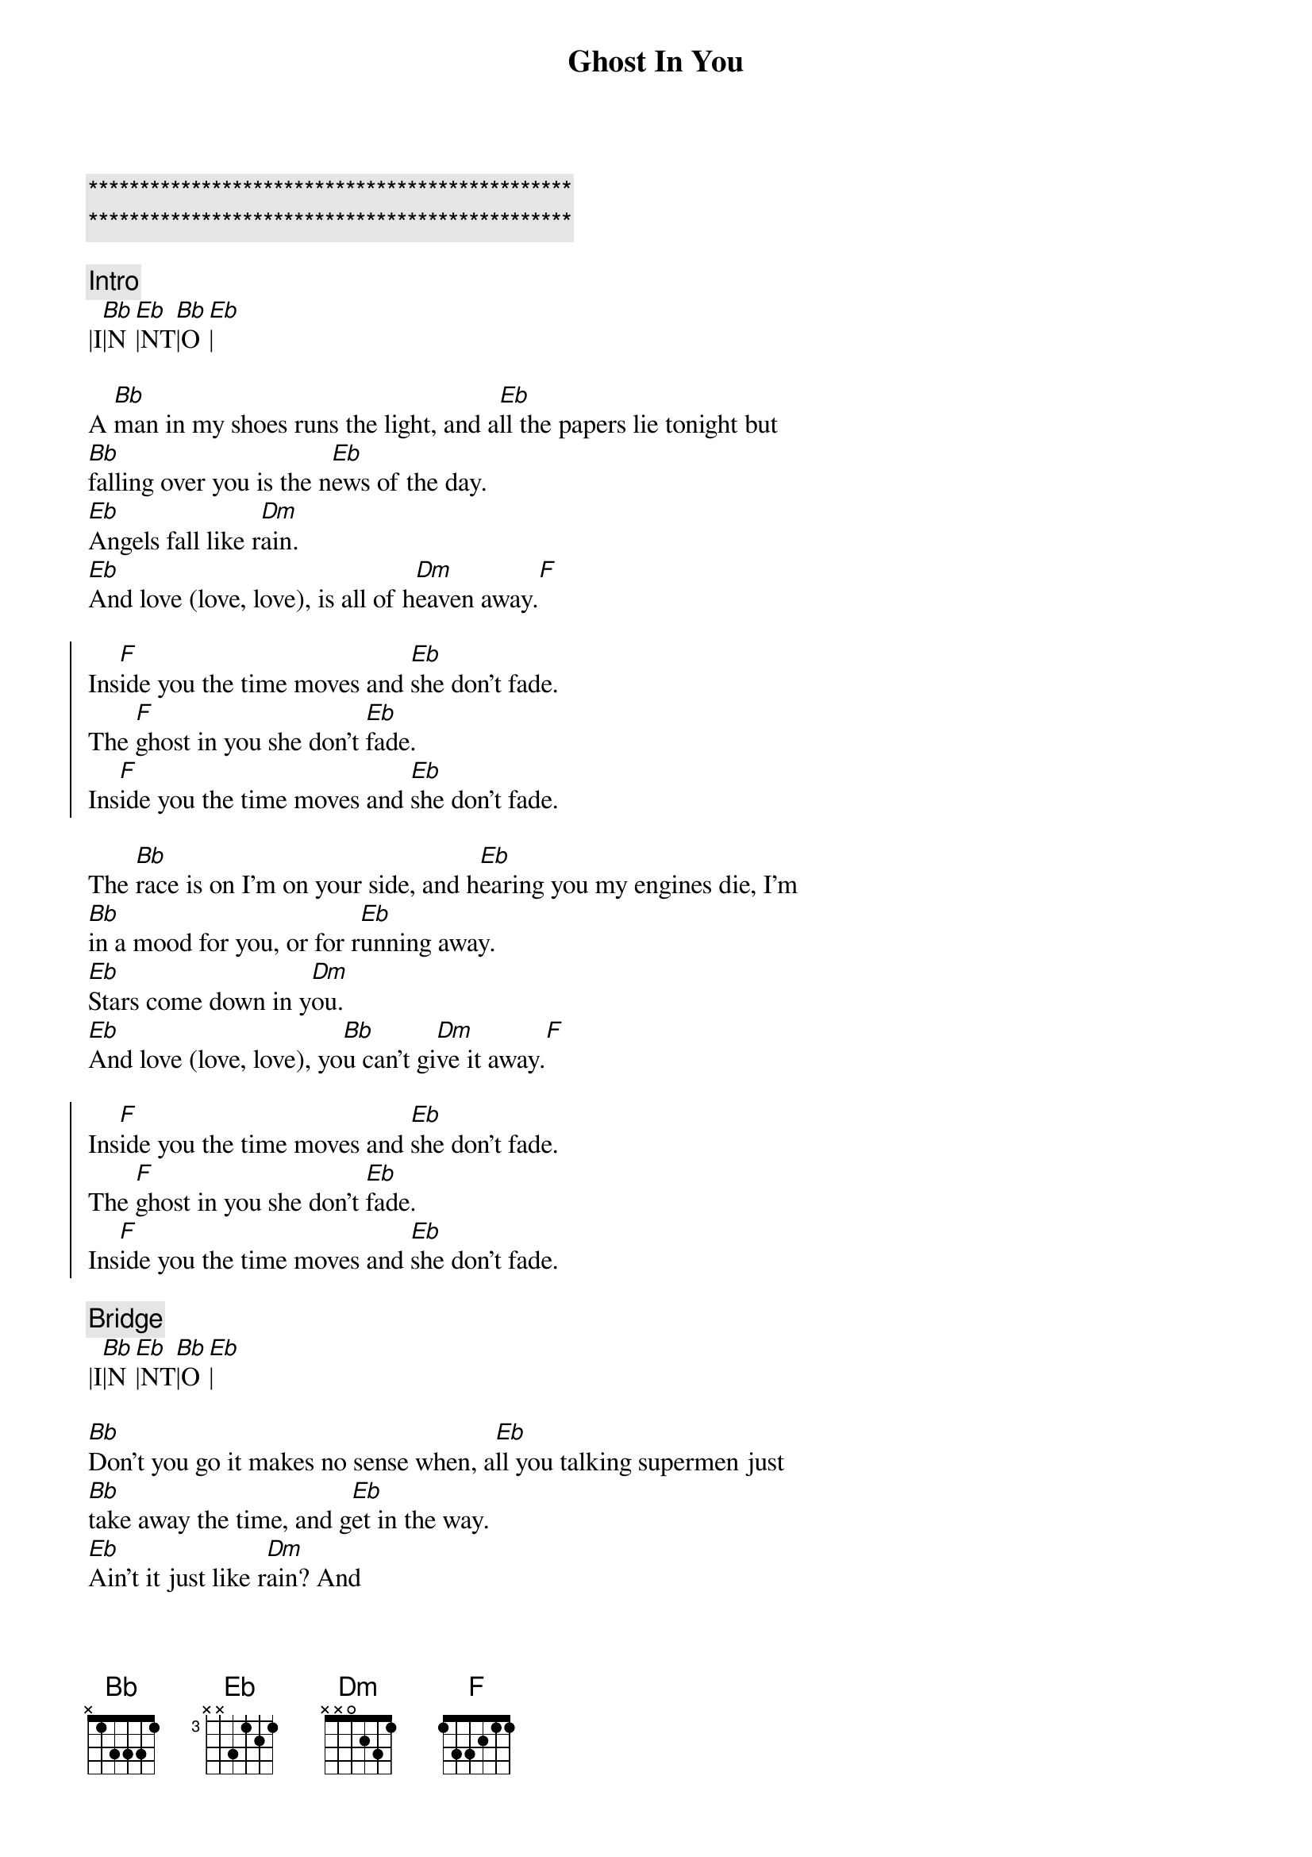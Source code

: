 {title: Ghost In You}
{artist: Psychelic Furs}
{key: Bb}
{tempo: 123}

{c:***********************************************}
{c:***********************************************}

{c:Intro}
|I[Bb]|N[Eb]|NT[Bb]|O[Eb]|

{sov}
A [Bb]man in my shoes runs the light, and a[Eb]ll the papers lie tonight but
[Bb]falling over you is the n[Eb]ews of the day.
[Eb]Angels fall like r[Dm]ain.
[Eb]And love (love, love), is all of h[Dm]eaven away.[F]
{eof}

{soc}
Ins[F]ide you the time moves and [Eb]she don't fade.
The [F]ghost in you she don't [Eb]fade.
Ins[F]ide you the time moves and [Eb]she don't fade.
{eoc}

{sov}
The [Bb]race is on I'm on your side, and h[Eb]earing you my engines die, I'm
[Bb]in a mood for you, or for r[Eb]unning away.
[Eb]Stars come down in y[Dm]ou.
[Eb]And love (love, love), yo[Bb]u can't gi[Dm]ve it away.[F]
{eov}

{soc}
Ins[F]ide you the time moves and [Eb]she don't fade.
The [F]ghost in you she don't [Eb]fade.
Ins[F]ide you the time moves and [Eb]she don't fade.
{eoc}

{c:Bridge}
|I[Bb]|N[Eb]|NT[Bb]|O[Eb]|

{sov}
[Bb]Don't you go it makes no sense when, a[Eb]ll you talking supermen just
[Bb]take away the time, and g[Eb]et in the way.
[Eb]Ain't it just like r[Dm]ain? And
[Eb]love (love, love) is only h[Dm]eaven away.[F]
{eov}

{soc}
Ins[F]ide you the time moves and [Eb]she don't fade.
The [F]ghost in you she don't [Eb]fade.
Ins[F]ide you the time moves and [Eb]she don't fade.
The [Bb]ghost in you she don't fa[Eb]de.
{eoc}

{c:Outro}
|I[Bb]|N[Eb]|NT[Bb]|O[Eb]|
